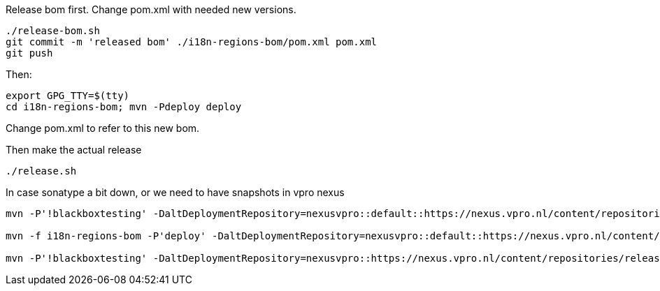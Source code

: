 Release bom first. Change pom.xml with needed new versions.

[source,bash]
----
./release-bom.sh
git commit -m 'released bom' ./i18n-regions-bom/pom.xml pom.xml
git push
----

Then:
[source,bash]
----
export GPG_TTY=$(tty)
cd i18n-regions-bom; mvn -Pdeploy deploy
----
Change pom.xml to refer to this new bom.

Then make the actual release
[source,bash]
----
./release.sh
----

In case sonatype a bit down, or we need to have snapshots in vpro nexus

[source,bash]
----
mvn -P'!blackboxtesting' -DaltDeploymentRepository=nexusvpro::default::https://nexus.vpro.nl/content/repositories/snapshots  deploy

mvn -f i18n-regions-bom -P'deploy' -DaltDeploymentRepository=nexusvpro::default::https://nexus.vpro.nl/content/repositories/snapshots  deploy

mvn -P'!blackboxtesting' -DaltDeploymentRepository=nexusvpro::https://nexus.vpro.nl/content/repositories/releases  deploy
----
